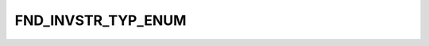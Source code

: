 FND_INVSTR_TYP_ENUM
===================

.. csv-table::
   :file: ../../../_files/csv/codelists/FND_INVSTR_TYP_ENUM.csv
   :header-rows: 1